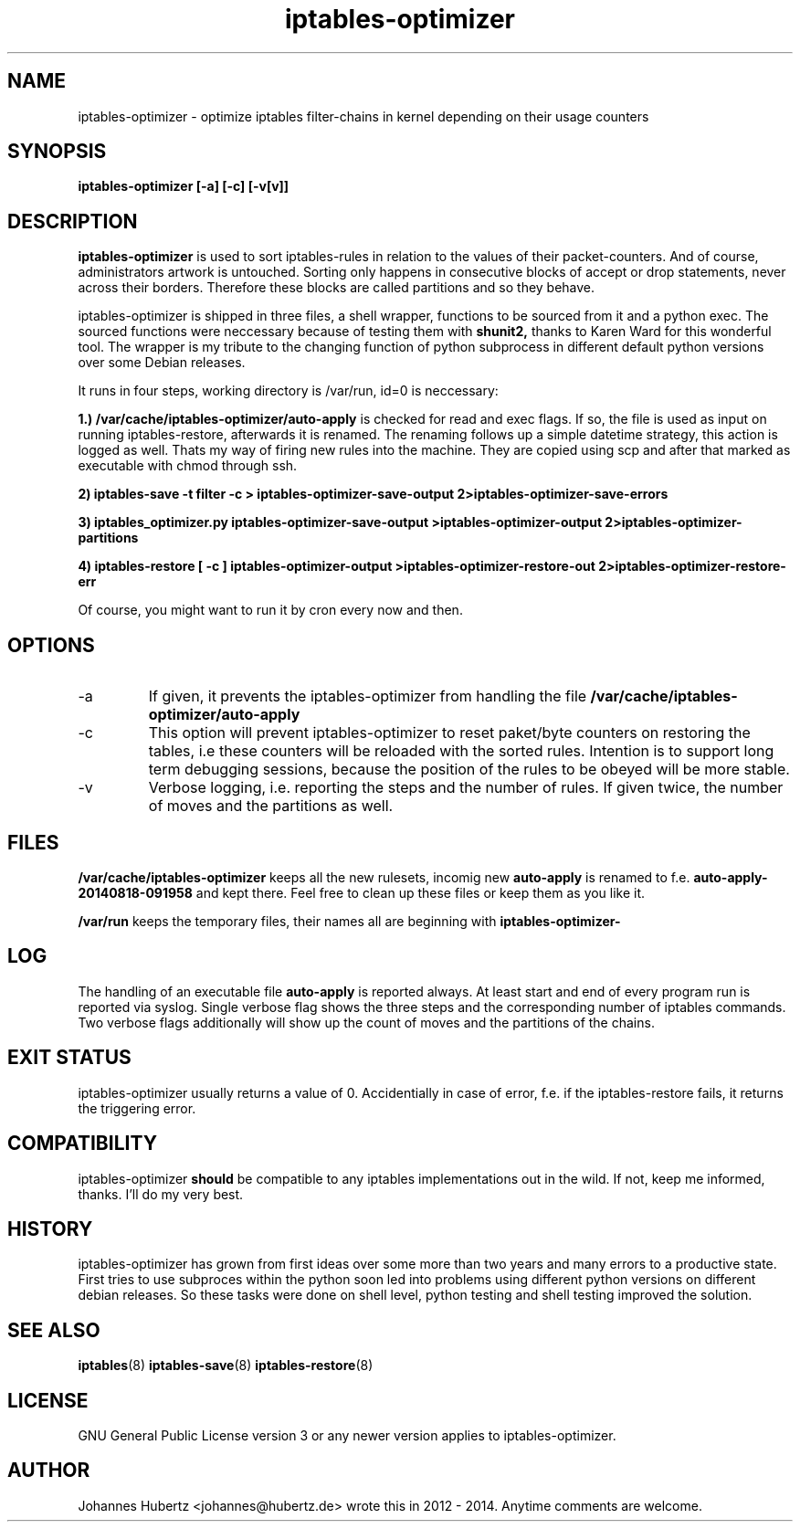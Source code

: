 
.TH iptables-optimizer 8 "August 2014" "Johannes Hubertz" " "

.SH NAME
iptables-optimizer \- optimize iptables filter-chains in kernel depending on their usage counters

.SH SYNOPSIS
.B iptables-optimizer [-a] [-c] [-v[v]]
.br

.SH DESCRIPTION
.B iptables-optimizer
is used to sort iptables-rules in relation to the values of their
packet-counters. And of course, administrators artwork is untouched.
Sorting only happens in consecutive blocks of accept or drop
statements, never across their borders. Therefore these blocks are
called partitions and so they behave.

iptables-optimizer is shipped in three files, a shell wrapper,
functions to be sourced from it and a python exec. The sourced
functions were neccessary because of testing them with
.B shunit2,
thanks to Karen Ward for this wonderful tool. The wrapper is my tribute
to the changing function of python subprocess in different default
python versions over some Debian releases.

It runs in four steps, working directory is /var/run, id=0 is
neccessary:

.B 1.) /var/cache/iptables-optimizer/auto-apply
is checked for read and exec flags. If so, the file is used as
input on running iptables-restore, afterwards it is renamed. The 
renaming follows up a simple datetime strategy, this action is 
logged as well. Thats my way of firing new rules into the machine.
They are copied using scp and after that marked as executable 
with chmod through ssh.

.B 2) iptables-save -t filter -c > iptables-optimizer-save-output 2>iptables-optimizer-save-errors

.B 3) iptables_optimizer.py iptables-optimizer-save-output >iptables-optimizer-output 2>iptables-optimizer-partitions

.B 4) iptables-restore [ -c ] iptables-optimizer-output >iptables-optimizer-restore-out 2>iptables-optimizer-restore-err

Of course, you might want to run it by cron every now and then.

.SH "OPTIONS"
.IP -a
If given, it prevents the iptables-optimizer from handling the file
.B /var/cache/iptables-optimizer/auto-apply

.IP -c
This option will prevent iptables-optimizer to reset paket/byte
counters on restoring the tables, i.e these counters will be reloaded
with the sorted rules. Intention is to support long term debugging
sessions, because the position of the rules to be obeyed will be more
stable.

.IP -v
Verbose logging, i.e. reporting the steps and the number of rules. If given twice, the number of moves and the partitions as well.

.SH "FILES"
.B /var/cache/iptables-optimizer
keeps all the new rulesets, incomig new
.B auto-apply
is renamed to f.e. 
.B auto-apply-20140818-091958
and kept there. Feel free to clean up these files or keep them as you like it.

.B /var/run
keeps the temporary files, their names all are beginning with
.B iptables-optimizer-

.SH "LOG"
The handling of an executable file
.B auto-apply
is reported always. At least start and end of every program run
is reported via syslog. Single verbose flag shows the three steps
and the corresponding number of iptables commands. Two verbose flags
additionally will show up the count of moves and the partitions of
the chains.

.SH "EXIT STATUS"
iptables-optimizer usually returns a value of 0. Accidentially in
case of error, f.e. if the iptables-restore fails, it returns the
triggering error.

.SH "COMPATIBILITY"
iptables-optimizer
.B should
be compatible to any iptables implementations out in the wild. If not,
keep me informed, thanks. I'll do my very best.

.SH "HISTORY"
iptables-optimizer has grown from first ideas over some more than two
years and many errors to a productive state. First tries to use
subproces within the python soon led into problems using different
python versions on different debian releases. So these tasks were done
on shell level, python testing and shell testing improved the
solution.

.SH "SEE ALSO"
.BR iptables (8)
.BR iptables-save (8)
.BR iptables-restore (8)

.SH "LICENSE"
GNU General Public License version 3 or any newer version applies to
iptables-optimizer.

.SH "AUTHOR"
Johannes Hubertz <johannes@hubertz.de> wrote this in 2012 - 2014.
Anytime comments are welcome.

